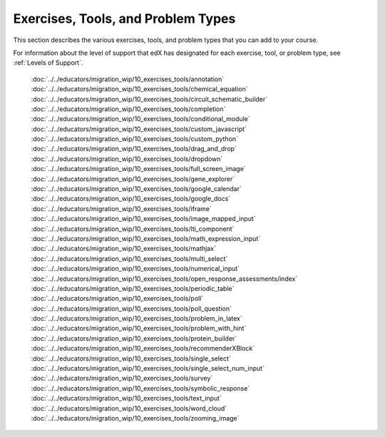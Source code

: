 .. _Problems:

#####################################
Exercises, Tools, and Problem Types
#####################################

This section describes the various exercises, tools, and problem types that you
can add to your course.

For information about the level of support that edX has designated for each
exercise, tool, or problem type, see :ref:`Levels of Support`.


   :doc:`../../educators/migration_wip/10_exercises_tools/annotation`
   :doc:`../../educators/migration_wip/10_exercises_tools/chemical_equation`
   :doc:`../../educators/migration_wip/10_exercises_tools/circuit_schematic_builder`
   :doc:`../../educators/migration_wip/10_exercises_tools/completion`
   :doc:`../../educators/migration_wip/10_exercises_tools/conditional_module`
   :doc:`../../educators/migration_wip/10_exercises_tools/custom_javascript`
   :doc:`../../educators/migration_wip/10_exercises_tools/custom_python`
   :doc:`../../educators/migration_wip/10_exercises_tools/drag_and_drop`
   :doc:`../../educators/migration_wip/10_exercises_tools/dropdown`
   :doc:`../../educators/migration_wip/10_exercises_tools/full_screen_image`
   :doc:`../../educators/migration_wip/10_exercises_tools/gene_explorer`
   :doc:`../../educators/migration_wip/10_exercises_tools/google_calendar`
   :doc:`../../educators/migration_wip/10_exercises_tools/google_docs`
   :doc:`../../educators/migration_wip/10_exercises_tools/iframe`
   :doc:`../../educators/migration_wip/10_exercises_tools/image_mapped_input`
   :doc:`../../educators/migration_wip/10_exercises_tools/lti_component`
   :doc:`../../educators/migration_wip/10_exercises_tools/math_expression_input`
   :doc:`../../educators/migration_wip/10_exercises_tools/mathjax`
   :doc:`../../educators/migration_wip/10_exercises_tools/multi_select`
   :doc:`../../educators/migration_wip/10_exercises_tools/numerical_input`
   :doc:`../../educators/migration_wip/10_exercises_tools/open_response_assessments/index`
   :doc:`../../educators/migration_wip/10_exercises_tools/periodic_table`
   :doc:`../../educators/migration_wip/10_exercises_tools/poll`
   :doc:`../../educators/migration_wip/10_exercises_tools/poll_question`
   :doc:`../../educators/migration_wip/10_exercises_tools/problem_in_latex`
   :doc:`../../educators/migration_wip/10_exercises_tools/problem_with_hint`
   :doc:`../../educators/migration_wip/10_exercises_tools/protein_builder`
   :doc:`../../educators/migration_wip/10_exercises_tools/recommenderXBlock`
   :doc:`../../educators/migration_wip/10_exercises_tools/single_select`
   :doc:`../../educators/migration_wip/10_exercises_tools/single_select_num_input`
   :doc:`../../educators/migration_wip/10_exercises_tools/survey`
   :doc:`../../educators/migration_wip/10_exercises_tools/symbolic_response`
   :doc:`../../educators/migration_wip/10_exercises_tools/text_input`
   :doc:`../../educators/migration_wip/10_exercises_tools/word_cloud`
   :doc:`../../educators/migration_wip/10_exercises_tools/zooming_image`

